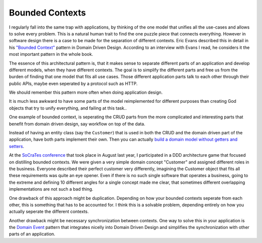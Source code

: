 Bounded Contexts
================

I regularly fall into the same trap with applications, by thinking of the one
model that unifies all the use-cases and allows to solve every problem. This is
a natural human trait to find the one puzzle piece that connects everything.
However in software design there is a case to be made for the separation of
different contexts. Eric Evans described this in detail in his `"Bounded
Context" <http://domaindrivendesign.org/node/91/>`_ pattern in Domain Driven
Design. According to an interview with Evans I read, he considers it
the most important pattern in the whole book.

The essence of this architectural pattern is, that it makes sense to separate
different parts of an application and develop different models, when they have
different contexts. The goal is to simplify the different parts and free us
from the burden of finding that one model that fits all use cases. Those
different application parts talk to each other through their public APIs, maybe
even seperated by a protocol such as HTTP.

We should remember this pattern more often when doing application design.

It is much less awkward to have some parts of the model reimplemented for
different purposes than creating God objects that try to unify everything,
and failing at this task..

One example of bounded context, is seperating the CRUD parts from the more
complicated and interesting parts that benefit from domain driven design, say
workflow on top of the data.

Instead of having an entity class (say the ``Customer``) that is used in both
the CRUD and the domain driven part of the application, have both parts
implement their own. Then you can actually `build a domain model without
getters and setters
<http://www.whitewashing.de/2012/08/22/building_an_object_model__no_setters_allowed.html>`_.

At the `SoCraTes conference <http://www.socrates-conference.de/>`_ that took place
in August last year, I participated in a DDD architecture game
that focused on distilling bounded contexts. We were
given a very simple domain concept "Customer" and assigned different roles in
the business.  Everyone described their perfect customer very differently,
imagining the Customer object that fits all these requirements was quite an eye
opener. Even if there is no such single software that operates a business,
going to the extreme and defining 10 different angles for a single concept made
me clear, that sometimes different overlapping implementations are not such a
bad thing.

One drawback of this approach might be duplication. Depending on how your bounded
contexts seperate from each other, this is something that has to be accounted
for. I think this is a solvable problem, depending entirely on how you
actually seperate the different contexts.

Another drawback might be necessary synchronization between contexts.  One way
to solve this in your application is the `Domain Event
<http://martinfowler.com/eaaDev/DomainEvent.html>`_ pattern that integrates
nicelly into Domain Driven Design and simplifies the synchronization with other
parts of an application.

.. author:: default
.. categories:: none
.. tags:: none
.. comments::
